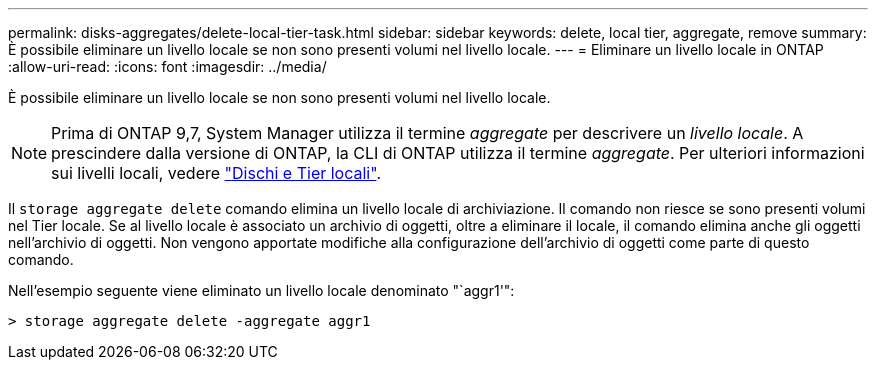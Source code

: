 ---
permalink: disks-aggregates/delete-local-tier-task.html 
sidebar: sidebar 
keywords: delete, local tier, aggregate, remove 
summary: È possibile eliminare un livello locale se non sono presenti volumi nel livello locale. 
---
= Eliminare un livello locale in ONTAP
:allow-uri-read: 
:icons: font
:imagesdir: ../media/


[role="lead"]
È possibile eliminare un livello locale se non sono presenti volumi nel livello locale.


NOTE: Prima di ONTAP 9,7, System Manager utilizza il termine _aggregate_ per descrivere un _livello locale_. A prescindere dalla versione di ONTAP, la CLI di ONTAP utilizza il termine _aggregate_. Per ulteriori informazioni sui livelli locali, vedere link:../disks-aggregates/index.html["Dischi e Tier locali"].

Il `storage aggregate delete` comando elimina un livello locale di archiviazione. Il comando non riesce se sono presenti volumi nel Tier locale. Se al livello locale è associato un archivio di oggetti, oltre a eliminare il locale, il comando elimina anche gli oggetti nell'archivio di oggetti. Non vengono apportate modifiche alla configurazione dell'archivio di oggetti come parte di questo comando.

Nell'esempio seguente viene eliminato un livello locale denominato "`aggr1'":

....
> storage aggregate delete -aggregate aggr1
....